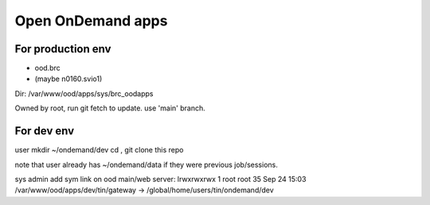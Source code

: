
Open OnDemand apps
==================

For production env
------------------

- ood.brc
- (maybe n0160.svio1)

Dir:
/var/www/ood/apps/sys/brc_oodapps

Owned by root, run git fetch to update.  use 'main' branch.


For dev env
-----------

user mkdir ~/ondemand/dev
cd , git clone this repo

note that user already has ~/ondemand/data if they were previous job/sessions.

sys admin add sym link on ood main/web server:
lrwxrwxrwx 1 root root 35 Sep 24 15:03 /var/www/ood/apps/dev/tin/gateway -> /global/home/users/tin/ondemand/dev

